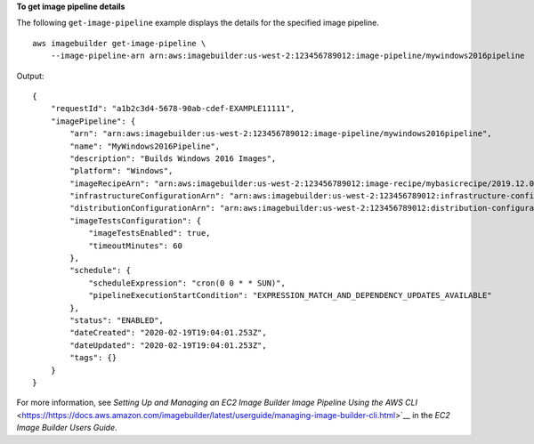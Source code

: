 **To get image pipeline details**

The following ``get-image-pipeline`` example displays the details for the specified image pipeline. ::

    aws imagebuilder get-image-pipeline \
        --image-pipeline-arn arn:aws:imagebuilder:us-west-2:123456789012:image-pipeline/mywindows2016pipeline

Output::

    {
        "requestId": "a1b2c3d4-5678-90ab-cdef-EXAMPLE11111",
        "imagePipeline": {
            "arn": "arn:aws:imagebuilder:us-west-2:123456789012:image-pipeline/mywindows2016pipeline",
            "name": "MyWindows2016Pipeline",
            "description": "Builds Windows 2016 Images",
            "platform": "Windows",
            "imageRecipeArn": "arn:aws:imagebuilder:us-west-2:123456789012:image-recipe/mybasicrecipe/2019.12.03",
            "infrastructureConfigurationArn": "arn:aws:imagebuilder:us-west-2:123456789012:infrastructure-configuration/myexampleinfrastructure",
            "distributionConfigurationArn": "arn:aws:imagebuilder:us-west-2:123456789012:distribution-configuration/myexampledistribution",
            "imageTestsConfiguration": {
                "imageTestsEnabled": true,
                "timeoutMinutes": 60
            },
            "schedule": {
                "scheduleExpression": "cron(0 0 * * SUN)",
                "pipelineExecutionStartCondition": "EXPRESSION_MATCH_AND_DEPENDENCY_UPDATES_AVAILABLE"
            },
            "status": "ENABLED",
            "dateCreated": "2020-02-19T19:04:01.253Z",
            "dateUpdated": "2020-02-19T19:04:01.253Z",
            "tags": {}
        }
    }

For more information, see `Setting Up and Managing an EC2 Image Builder Image Pipeline Using the AWS CLI` <https://https://docs.aws.amazon.com/imagebuilder/latest/userguide/managing-image-builder-cli.html>`__ in the *EC2 Image Builder Users Guide*.
